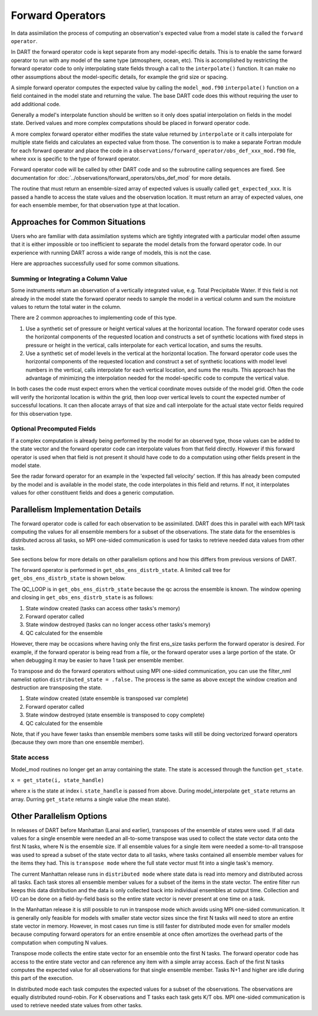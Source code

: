 .. _FO:

=================
Forward Operators
=================

In data assimilation the process of computing an observation's expected value from a 
model state is called the ``forward operator``.

In DART the forward operator code is kept separate from any model-specific details.  
This is to enable the same forward operator to run with any model of the same type (atmosphere, ocean, etc).  
This is accomplished by restricting the forward operator code to only interpolating state fields through a 
call to the ``interpolate()`` function.  It can make no other assumptions
about the model-specific details, for example the grid size or spacing.

A simple forward operator computes the expected value by calling the 
``model_mod.f90`` ``interpolate()`` function
on a field contained in the model state and returning the value.  
The base DART code does this without requiring the user to add additional code.

Generally a model's interpolate function should be written so it only
does spatial interpolation on fields in the model state.  Derived values
and more complex computations should be placed in forward operator code.

A more complex forward operator either modifies the state value returned by ``interpolate`` or it calls
interpolate for multiple state fields and calculates an expected value from those.  The convention is
to make a separate Fortran module for each forward operator and place the code in a
``observations/forward_operator/obs_def_xxx_mod.f90`` file, where xxx is specific to the
type of forward operator.

Forward operator code will be called by other DART code and so the subroutine calling
sequences are fixed.  See documentation for 
:doc:`../observations/forward_operators/obs_def_mod`
for more details.

The routine that must return an ensemble-sized array of expected values is usually
called ``get_expected_xxx``. It is passed a handle to access the state values and 
the observation location.  It must return an array of expected values, one for each
ensemble member, for that observation type at that location.

Approaches for Common Situations
================================

Users who are familiar with data assimilation systems which are tightly integrated
with a particular model often assume that it is either impossible or too inefficient
to separate the model details from the forward operator code.  In our experience
with running DART across a wide range of models, this is not the case.

Here are approaches successfully used for some common situations.

Summing or Integrating a Column Value 
-------------------------------------

Some instruments return an observation of a vertically integrated
value, e.g. Total Precipitable Water.  If this field is not already
in the model state the forward operator needs to sample the model
in a vertical column and sum the moisture values to return the total
water in the column.  

There are 2 common approaches to implementing code of this type.

#. Use a synthetic set of pressure or height vertical values at the horizontal location.
   The forward operator code uses the horizontal components of
   the requested location and constructs a set of synthetic locations
   with fixed steps in pressure or height in the vertical, calls 
   interpolate for each vertical location, and sums the results.

#. Use a synthetic set of model levels in the vertical at the horizontal location.
   The forward operator code uses the horizontal components of
   the requested location and construct a set of synthetic locations
   with model level numbers in the vertical, calls interpolate for each
   vertical location, and sums the results.  This approach has the
   advantage of minimizing the interpolation needed for the model-specific
   code to compute the vertical value.

In both cases the code must expect errors when the
vertical coordinate moves outside of the model grid.
Often the code will verify the horizontal location is
within the grid, then loop over vertical levels to count
the expected number of successful locations.  It can then
allocate arrays of that size and call interpolate for
the actual state vector fields required for this observation type.


Optional Precomputed Fields
---------------------------

If a complex computation is already being performed by the model
for an observed type, those values can be added to the state vector
and the forward operator code can interpolate values from that field 
directly.  However if this forward operator is used when that field is
not present it should have code to do a computation using other fields 
present in the model state.

See the radar forward operator for an example in the 'expected fall velocity'
section.  If this has already been computed by the model and is
available in the model state, the code interpolates in this field
and returns.  If not, it interpolates values for other constituent
fields and does a generic computation.


Parallelism Implementation Details
==================================

The forward operator code is called for each observation to be assimilated.
DART does this in parallel with each MPI task computing the values for
all ensemble members for a subset of the observations.  The state data for the ensembles is
distributed across all tasks, so MPI one-sided communication is used for tasks to retrieve
needed data values from other tasks.

See sections below for more details on other parallelism options and how this differs from
previous versions of DART.

The forward operator is performed in ``get_obs_ens_distrb_state``. 
A limited call tree for ``get_obs_ens_distrb_state`` is shown below.

|image1|

The QC_LOOP is in ``get_obs_ens_distrb_state`` because the qc across the ensemble is known. 
The window opening and closing in
``get_obs_ens_distrb_state`` is as follows:

#. State window created (tasks can access other tasks's memory)
#. Forward operator called
#. State window destroyed (tasks can no longer access other tasks's memory)
#. QC calculated for the ensemble

However, there may be occasions where having only the first ens_size tasks perform the forward operator
is desired. For example, if the forward operator is being read from a file, or the forward operator uses a large portion of the state.
Or when debugging it may be easier to have 1 task per ensemble member.

To transpose and do the forward operators without using MPI one-sided communication, 
you can use the filter_nml namelist option ``distributed_state = .false.`` 
The process is the same as above except the window creation and destruction are transposing the state.

#. State window created (state ensemble is transposed var complete)
#. Forward operator called
#. State window destroyed (state ensemble is transposed to copy complete)
#. QC calculated for the ensemble

Note, that if you have fewer tasks than ensemble members some tasks will still be doing vectorized forward operators
(because they own more than one ensemble member).

State access
------------

Model_mod routines no longer get an array containing the state. The state is accessed through the function
``get_state``.

``x = get_state(i, state_handle)``

where x is the state at index i. ``state_handle`` is passed from above. During model_interpolate ``get_state`` returns
an array. Durring ``get_state`` returns a single value (the mean state).

.. |image1| image:: Graphs/forward_operator.gv.svg


Other Parallelism Options
=========================

In releases of DART before Manhattan (Lanai and earlier), transposes of the ensemble of states
were used.  If all data values for a single ensemble were needed an all-to-some transpose was
used to collect the state vector data onto the first N tasks, where N is the ensemble size.
If all ensemble values for a single item were needed a some-to-all transpose was used to
spread a subset of the state vector data to all tasks, where tasks contained all 
ensemble member values for the items they had.  This is ``transpose mode`` where the
full state vector must fit into a single task's memory.  

The current Manhattan release runs in ``distributed mode`` where state data is read
into memory and distributed across all tasks.  Each task stores all ensemble member
values for a subset of the items in the state vector.  The entire filter run keeps
this data distribution and the data is only collected back into individual ensembles
at output time.  Collection and I/O can be done on a field-by-field basis so the entire 
state vector is never present at one time on a task.

In the Manhattan release it is still possible to run in transpose mode which avoids
using MPI one-sided communication.  It is generally only feasible for models with
smaller state vector sizes since the first N tasks will need to store an entire state
vector in memory.  However, in most cases run time is still faster for distributed
mode even for smaller models because computing forward operators for an entire ensemble 
at once often amortizes the overhead parts of the computation when computing N values.

Transpose mode collects the entire state vector for an ensemble onto the
first N tasks. The forward operator code has access to the entire state vector 
and can reference any item with a simple array access.
Each of the first N tasks computes the expected value for all observations for
that single ensemble member.  Tasks N+1 and higher are idle during this part of
the execution.

In distributed mode each task computes the expected values for
a subset of the observations.  The observations are equally distributed round-robin.
For K observations and T tasks each task gets K/T obs.  MPI one-sided communication
is used to retrieve needed state values from other tasks.



